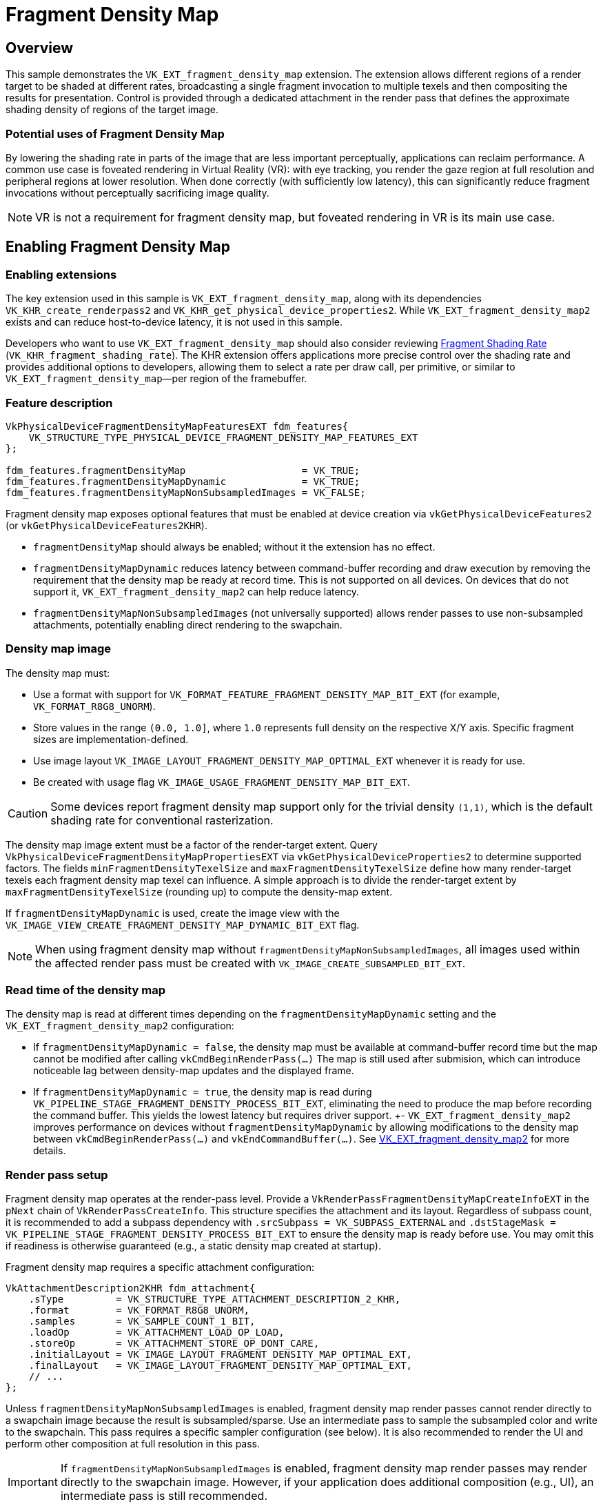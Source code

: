 ////
- Copyright (c) 2025 Arm Limited and Contributors
-
- SPDX-License-Identifier: Apache-2.0
-
- Licensed under the Apache License, Version 2.0 the "License";
- you may not use this file except in compliance with the License.
- You may obtain a copy of the License at
-
-     http://www.apache.org/licenses/LICENSE-2.0
-
- Unless required by applicable law or agreed to in writing, software
- distributed under the License is distributed on an "AS IS" BASIS,
- WITHOUT WARRANTIES OR CONDITIONS OF ANY KIND, either express or implied.
- See the License for the specific language governing permissions and
- limitations under the License.
-
////

= Fragment Density Map

ifdef::site-gen-antora[]
TIP: The source for this sample can be found in the https://github.com/KhronosGroup/Vulkan-Samples/tree/main/samples/extensions/fragment_density_map[Khronos Vulkan Samples GitHub repository].
endif::[]

== Overview

This sample demonstrates the `VK_EXT_fragment_density_map` extension. The extension allows different regions of a render target to be shaded at different rates, broadcasting a single fragment invocation to multiple texels and then compositing the results for presentation. Control is provided through a dedicated attachment in the render pass that defines the approximate shading density of regions of the target image.

=== Potential uses of Fragment Density Map

By lowering the shading rate in parts of the image that are less important perceptually, applications can reclaim performance. A common use case is foveated rendering in Virtual Reality (VR): with eye tracking, you render the gaze region at full resolution and peripheral regions at lower resolution. When done correctly (with sufficiently low latency), this can significantly reduce fragment invocations without perceptually sacrificing image quality.

NOTE: VR is not a requirement for fragment density map, but foveated rendering in VR is its main use case.

== Enabling Fragment Density Map
=== Enabling extensions

The key extension used in this sample is `VK_EXT_fragment_density_map`, along with its dependencies `VK_KHR_create_renderpass2` and `VK_KHR_get_physical_device_properties2`. While `VK_EXT_fragment_density_map2` exists and can reduce host-to-device latency, it is not used in this sample.

Developers who want to use `VK_EXT_fragment_density_map` should also consider reviewing xref:samples/extensions/fragment_shading_rate/README.adoc[Fragment Shading Rate] (`VK_KHR_fragment_shading_rate`). The KHR extension offers applications more precise control over the shading rate and provides additional options to developers, allowing them to select a rate per draw call, per primitive, or similar to `VK_EXT_fragment_density_map`—per region of the framebuffer.

=== Feature description

[,C++]
----
VkPhysicalDeviceFragmentDensityMapFeaturesEXT fdm_features{
    VK_STRUCTURE_TYPE_PHYSICAL_DEVICE_FRAGMENT_DENSITY_MAP_FEATURES_EXT
};

fdm_features.fragmentDensityMap                    = VK_TRUE;
fdm_features.fragmentDensityMapDynamic             = VK_TRUE;
fdm_features.fragmentDensityMapNonSubsampledImages = VK_FALSE;
----

Fragment density map exposes optional features that must be enabled at device creation via `vkGetPhysicalDeviceFeatures2` (or `vkGetPhysicalDeviceFeatures2KHR`).

* `fragmentDensityMap` should always be enabled; without it the extension has no effect.
* `fragmentDensityMapDynamic` reduces latency between command-buffer recording and draw execution by removing the requirement that the density map be ready at record time. This is not supported on all devices. On devices that do not support it, `VK_EXT_fragment_density_map2` can help reduce latency.
* `fragmentDensityMapNonSubsampledImages` (not universally supported) allows render passes to use non-subsampled attachments, potentially enabling direct rendering to the swapchain.

=== Density map image

The density map must:

* Use a format with support for `VK_FORMAT_FEATURE_FRAGMENT_DENSITY_MAP_BIT_EXT` (for example, `VK_FORMAT_R8G8_UNORM`).
* Store values in the range `(0.0, 1.0]`, where `1.0` represents full density on the respective X/Y axis. Specific fragment sizes are implementation-defined.
* Use image layout `VK_IMAGE_LAYOUT_FRAGMENT_DENSITY_MAP_OPTIMAL_EXT` whenever it is ready for use.
* Be created with usage flag `VK_IMAGE_USAGE_FRAGMENT_DENSITY_MAP_BIT_EXT`.

CAUTION: Some devices report fragment density map support only for the trivial density `(1,1)`, which is the default shading rate for conventional rasterization.

The density map image extent must be a factor of the render-target extent. Query `VkPhysicalDeviceFragmentDensityMapPropertiesEXT` via `vkGetPhysicalDeviceProperties2` to determine supported factors. The fields `minFragmentDensityTexelSize` and `maxFragmentDensityTexelSize` define how many render-target texels each fragment density map texel can influence. A simple approach is to divide the render-target extent by `maxFragmentDensityTexelSize` (rounding up) to compute the density-map extent.

If `fragmentDensityMapDynamic` is used, create the image view with the `VK_IMAGE_VIEW_CREATE_FRAGMENT_DENSITY_MAP_DYNAMIC_BIT_EXT` flag.

NOTE: When using fragment density map without `fragmentDensityMapNonSubsampledImages`, all images used within the affected render pass must be created with `VK_IMAGE_CREATE_SUBSAMPLED_BIT_EXT`.

=== Read time of the density map

The density map is read at different times depending on the `fragmentDensityMapDynamic` setting and the `VK_EXT_fragment_density_map2` configuration:

- If `fragmentDensityMapDynamic = false`, the density map must be available at command-buffer record time but the map cannot be modified after calling `vkCmdBeginRenderPass(...)` The map is still used after submision, which can introduce noticeable lag between density-map updates and the displayed frame.
- If `fragmentDensityMapDynamic = true`, the density map is read during `VK_PIPELINE_STAGE_FRAGMENT_DENSITY_PROCESS_BIT_EXT`, eliminating the need to produce the map before recording the command buffer. This yields the lowest latency but requires driver support.
+- `VK_EXT_fragment_density_map2` improves performance on devices without `fragmentDensityMapDynamic` by allowing modifications to the density map between `vkCmdBeginRenderPass(...)` and `vkEndCommandBuffer(...)`. See https://registry.khronos.org/vulkan/specs/latest/man/html/VK_EXT_fragment_density_map2.html[VK_EXT_fragment_density_map2] for more details.

=== Render pass setup

Fragment density map operates at the render-pass level. Provide a `VkRenderPassFragmentDensityMapCreateInfoEXT` in the `pNext` chain of `VkRenderPassCreateInfo`. This structure specifies the attachment and its layout. Regardless of subpass count, it is recommended to add a subpass dependency with `.srcSubpass = VK_SUBPASS_EXTERNAL` and `.dstStageMask = VK_PIPELINE_STAGE_FRAGMENT_DENSITY_PROCESS_BIT_EXT` to ensure the density map is ready before use. You may omit this if readiness is otherwise guaranteed (e.g., a static density map created at startup).

Fragment density map requires a specific attachment configuration:

[,C++]
----
VkAttachmentDescription2KHR fdm_attachment{
    .sType         = VK_STRUCTURE_TYPE_ATTACHMENT_DESCRIPTION_2_KHR,
    .format        = VK_FORMAT_R8G8_UNORM,
    .samples       = VK_SAMPLE_COUNT_1_BIT,
    .loadOp        = VK_ATTACHMENT_LOAD_OP_LOAD,
    .storeOp       = VK_ATTACHMENT_STORE_OP_DONT_CARE,
    .initialLayout = VK_IMAGE_LAYOUT_FRAGMENT_DENSITY_MAP_OPTIMAL_EXT,
    .finalLayout   = VK_IMAGE_LAYOUT_FRAGMENT_DENSITY_MAP_OPTIMAL_EXT,
    // ...
};
----

Unless `fragmentDensityMapNonSubsampledImages` is enabled, fragment density map render passes cannot render directly to a swapchain image because the result is subsampled/sparse. Use an intermediate pass to sample the subsampled color and write to the swapchain. This pass requires a specific sampler configuration (see below). It is also recommended to render the UI and perform other composition at full resolution in this pass.

IMPORTANT: If `fragmentDensityMapNonSubsampledImages` is enabled, fragment density map render passes may render directly to the swapchain image. However, if your application does additional composition (e.g., UI), an intermediate pass is still recommended.

TIP: The intermediate pass typically also draws/composites the UI at full surface resolution.

Below is a simple pipeline arrangement used on this sample.

1. The density map is computed once outside the render loop and reused each frame. This is done in a separate command-buffer, all the other commands will go to the same command buffer. The sample also includes a UI option to update the fragment density map attachment every frame using `fragmentDensityMapDynamic`. If this option is selected, an additional pass at the beginning of the main command-buffer produces the fragment density map attachment.

2. The sample renders a simple scene using forward rendering. The main pass uses the fragment density map as an attachment. Typically, this pass is rendered at a lower resolution, but in our sample it is rendered at a higher resolution to make the performance difference more noticeable.

3. A final pass samples the main pass and renders the UI. Note that this present/composition pass is rendered at full resolution.

NOTE: To make the performance benefit of fragment density map more noticeable, we render the main pass at an increased resolution.

To help visualize and better understand the extension, the sample provides the following options:

- *Enable FDM:* Enables or disables the fragment density map. This option can be used to evaluate the performance benefits of the extension.
- *Update FDM each frame:* Uses `fragmentDensityMapDynamic` to update the fragment density map every frame.
- *Generate FDM with compute:* If enabled, the fragment density map is generated using a compute shader; otherwise, it is generated using a fragment shader.
- *Show FDM:* Displays the image used as the fragment density map attachment.
- *Debug FDM:* Uses `gl_FragSizeEXT` to display the fragment size used when rendering the image.
- *Show stats:* Displays a graph with useful statistics such as frame time and GPU activity.

To help visualize the current fragment size, the sample has an option to draw the selected fragment size. This is done using different shaders that employ `gl_FragSizeEXT` and `GL_EXT_fragment_invocation_density`.

These images show the configured density map and the resulting image. Actual results may differ from expectations. Implementations may clamp the requested fragment area to a supported one. The clamped area must be less than or equal in size to the requested area, and the supported set may vary across framebuffer regions.

NOTE: Implementations may choose areas with lower size in one dimension. For example, if the requested fragment area is `(1,4)`, an implementation may clamp to `(2,2)` because it has the same area. The selected density must be higher, but this allows an implementation to render a dimension at a lower resolution.

NOTE: Implementations may fetch additional density map texels around a window, selecting a fragment size for an entire region. This might result in different results than one would expect. For example, link:fdm_comparison.png[this image, window=_blank] shows how the same fragment density map sample is interpreted by two GPUs.

This first image shows the fragment density map attachment specified in the sample:

image::fdm_show.png[Density Map Attachment]

This second image shows the result on a Mali G715 GPU:

image::fdm_g715.png[Density Map Final Result on Mali G715]

As observed, the attachment is composited of a series of inner circles of different values:

* The innermost circle has a density of `(1.0, 1.0)`, corresponding to `1×1`.
* The second circle has densities of `(1.0, 0.5)` and `(0.5, 1.0)`. This corresponds to desired sizes of `1×2` and `2×1`, but the current implementation selects a higher density (smaller fragment size) of `1×1`.
* The third circle has a density of `(0.5, 0.5)`, corresponding to `2×2`.
* The fourth circle has densities of `(0.5, 0.25)` and `(0.25, 0.5)`, corresponding to `2×4` and `4×2`. The implementation is selecting a higher density of `2×2`.
* The periphery has a density of `(0.25, 0.25)`, corresponding to a fragment size of `4×4`.

This attachment emulates foveated rendering: the gaze-centered region (eye center) is in focus and rendered at higher resolution, while the periphery is out of focus and rendered with less detail.

=== Sampler

Images that interact with fragment density map must be sampled with a specially configured sampler:

[,C++]
----
VkSamplerCreateInfo sampler_create_info{
    .sType                   = VK_STRUCTURE_TYPE_SAMPLER_CREATE_INFO,
    .pNext                   = nullptr,
    .flags                   = VK_SAMPLER_CREATE_SUBSAMPLED_BIT_EXT,
    .minFilter               = VK_FILTER_NEAREST,
    .magFilter               = VK_FILTER_NEAREST,
    .mipmapMode              = VK_SAMPLER_MIPMAP_MODE_NEAREST,
    .addressModeU            = VK_SAMPLER_ADDRESS_MODE_CLAMP_TO_EDGE,
    .addressModeV            = VK_SAMPLER_ADDRESS_MODE_CLAMP_TO_EDGE,
    .addressModeW            = VK_SAMPLER_ADDRESS_MODE_CLAMP_TO_EDGE,
    .mipLodBias              = 0.0f,
    .anisotropyEnable        = VK_FALSE,
    .maxAnisotropy           = 0.0f,
    .compareEnable           = VK_FALSE,
    .compareOp               = VK_COMPARE_OP_ALWAYS,
    .unnormalizedCoordinates = VK_FALSE,
    // ...
};
----

The most important fields are `.flags`, `.minFilter`, `.magFilter`, and `.mipmapMode`. The sampler used to read subsampled images must match these settings exactly. Use this sampler for any image influenced by fragment density map.

== Conclusion

////
This is necessary to have the sample show up on the build for the docs site under https://docs.vulkan.org
////

`VK_EXT_fragment_density_map` is particularly effective with VR and `VK_KHR_multiview`, enabling techniques like foveated rendering that reduce peripheral shading work while preserving perceived quality.

However, we suggest that developers also consider xref:samples/extensions/fragment_shading_rate/README.adoc[Fragment Shading Rate] (`VK_KHR_fragment_shading_rate`),  which generally offers broader device support, simpler setup, more options, and greater control when specifying where lower shading rates apply.
